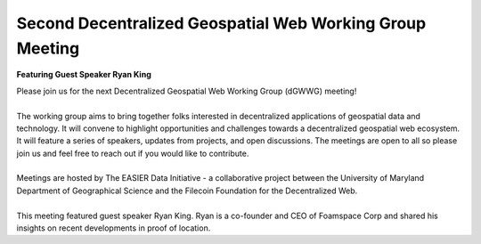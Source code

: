 Second Decentralized Geospatial Web Working Group Meeting
*********************************************************
**Featuring Guest Speaker Ryan King**

.. image:: _img/dgwwg/dGWWG_king.png
    :width: 300

| Please join us for the next Decentralized Geospatial Web Working Group (dGWWG) meeting!
| 
| The working group aims to bring together folks interested in decentralized applications of geospatial data and technology. It will convene to highlight opportunities and challenges towards a decentralized geospatial web ecosystem. It will feature a series of speakers, updates from projects, and open discussions. The meetings are open to all so please join us and feel free to reach out if you would like to contribute.
| 
| Meetings are hosted by The EASIER Data Initiative - a collaborative project between the University of Maryland Department of Geographical Science and the Filecoin Foundation for the Decentralized Web.
| 
| This meeting featured guest speaker Ryan King. Ryan is a co-founder and CEO of Foamspace Corp and shared his insights on recent developments in proof of location.

.. raw:: html

    <strong><a target="_blank" rel="noopener noreferrer" href="https://youtu.be/74WBs6sMZ2I">Meeting Recording</a></strong>
    <br />
    <iframe width="100%" height="315" src="https://www.youtube.com/embed/74WBs6sMZ2I" title="YouTube video player" frameborder="0" allow="accelerometer; autoplay; clipboard-write; encrypted-media; gyroscope; picture-in-picture; web-share" allowfullscreen></iframe>